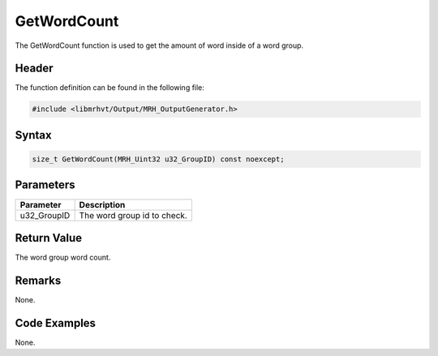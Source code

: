 GetWordCount
============
The GetWordCount function is used to get the amount of word inside 
of a word group.

Header
------
The function definition can be found in the following file:

.. code-block:: c

    #include <libmrhvt/Output/MRH_OutputGenerator.h>


Syntax
------
.. code-block:: c

    size_t GetWordCount(MRH_Uint32 u32_GroupID) const noexcept;


Parameters
----------
.. list-table::
    :header-rows: 1

    * - Parameter
      - Description
    * - u32_GroupID
      - The word group id to check.
      

Return Value
------------
The word group word count.

Remarks
-------
None.

Code Examples
-------------
None.
